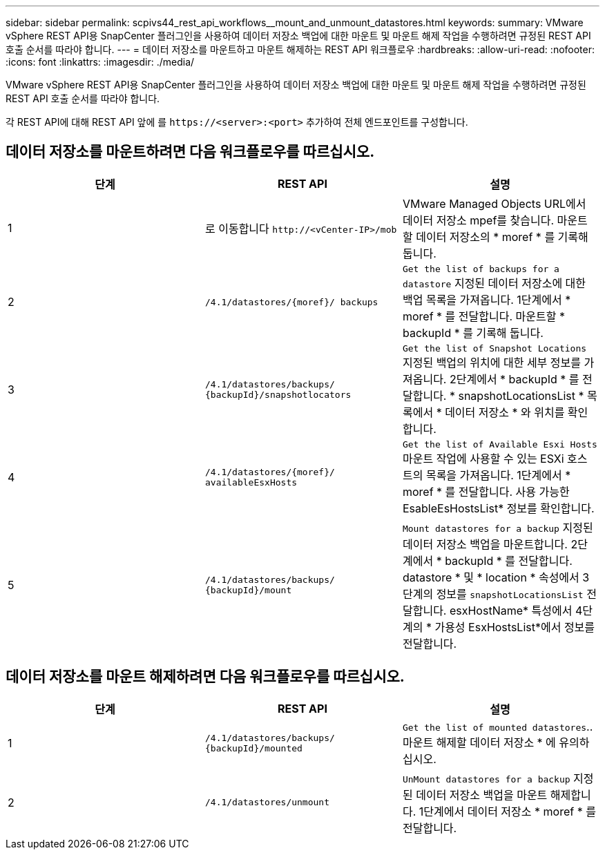 ---
sidebar: sidebar 
permalink: scpivs44_rest_api_workflows__mount_and_unmount_datastores.html 
keywords:  
summary: VMware vSphere REST API용 SnapCenter 플러그인을 사용하여 데이터 저장소 백업에 대한 마운트 및 마운트 해제 작업을 수행하려면 규정된 REST API 호출 순서를 따라야 합니다. 
---
= 데이터 저장소를 마운트하고 마운트 해제하는 REST API 워크플로우
:hardbreaks:
:allow-uri-read: 
:nofooter: 
:icons: font
:linkattrs: 
:imagesdir: ./media/


[role="lead"]
VMware vSphere REST API용 SnapCenter 플러그인을 사용하여 데이터 저장소 백업에 대한 마운트 및 마운트 해제 작업을 수행하려면 규정된 REST API 호출 순서를 따라야 합니다.

각 REST API에 대해 REST API 앞에 를 `\https://<server>:<port>` 추가하여 전체 엔드포인트를 구성합니다.



== 데이터 저장소를 마운트하려면 다음 워크플로우를 따르십시오.

|===
| 단계 | REST API | 설명 


| 1 | 로 이동합니다 `\http://<vCenter-IP>/mob` | VMware Managed Objects URL에서 데이터 저장소 mpef를 찾습니다. 마운트할 데이터 저장소의 * moref * 를 기록해 둡니다. 


| 2 | `/4.1/datastores/{moref}/
backups` | `Get the list of backups for a datastore` 지정된 데이터 저장소에 대한 백업 목록을 가져옵니다. 1단계에서 * moref * 를 전달합니다. 마운트할 * backupId * 를 기록해 둡니다. 


| 3 | `/4.1/datastores/backups/
{backupId}/snapshotlocators` | `Get the list of Snapshot Locations` 지정된 백업의 위치에 대한 세부 정보를 가져옵니다. 2단계에서 * backupId * 를 전달합니다. * snapshotLocationsList * 목록에서 * 데이터 저장소 * 와 위치를 확인합니다. 


| 4 | `/4.1/datastores/{moref}/
availableEsxHosts` | `Get the list of Available Esxi Hosts` 마운트 작업에 사용할 수 있는 ESXi 호스트의 목록을 가져옵니다. 1단계에서 * moref * 를 전달합니다. 사용 가능한 EsableEsHostsList* 정보를 확인합니다. 


| 5 | `/4.1/datastores/backups/
{backupId}/mount` | `Mount datastores for a backup` 지정된 데이터 저장소 백업을 마운트합니다. 2단계에서 * backupId * 를 전달합니다. datastore * 및 * location * 속성에서 3단계의 정보를 `snapshotLocationsList` 전달합니다. esxHostName* 특성에서 4단계의 * 가용성 EsxHostsList*에서 정보를 전달합니다. 
|===


== 데이터 저장소를 마운트 해제하려면 다음 워크플로우를 따르십시오.

|===
| 단계 | REST API | 설명 


| 1 | `/4.1/datastores/backups/
{backupId}/mounted` | `Get the list of mounted datastores`.. 마운트 해제할 데이터 저장소 * 에 유의하십시오. 


| 2 | `/4.1/datastores/unmount` | `UnMount datastores for a backup` 지정된 데이터 저장소 백업을 마운트 해제합니다. 1단계에서 데이터 저장소 * moref * 를 전달합니다. 
|===